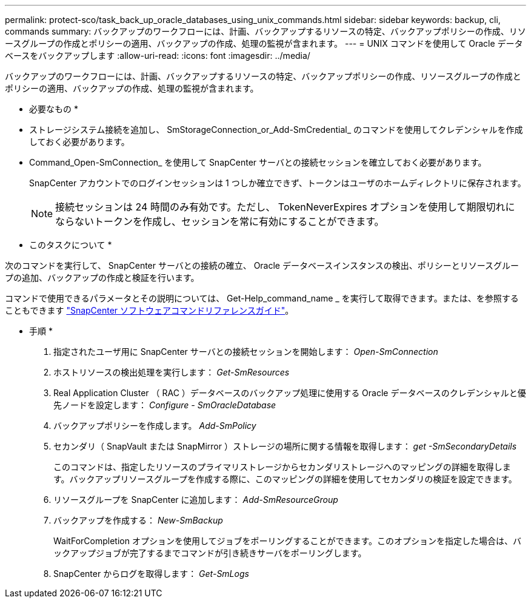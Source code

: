 ---
permalink: protect-sco/task_back_up_oracle_databases_using_unix_commands.html 
sidebar: sidebar 
keywords: backup, cli, commands 
summary: バックアップのワークフローには、計画、バックアップするリソースの特定、バックアップポリシーの作成、リソースグループの作成とポリシーの適用、バックアップの作成、処理の監視が含まれます。 
---
= UNIX コマンドを使用して Oracle データベースをバックアップします
:allow-uri-read: 
:icons: font
:imagesdir: ../media/


[role="lead"]
バックアップのワークフローには、計画、バックアップするリソースの特定、バックアップポリシーの作成、リソースグループの作成とポリシーの適用、バックアップの作成、処理の監視が含まれます。

* 必要なもの *

* ストレージシステム接続を追加し、 SmStorageConnection_or_Add-SmCredential_ のコマンドを使用してクレデンシャルを作成しておく必要があります。
* Command_Open-SmConnection_ を使用して SnapCenter サーバとの接続セッションを確立しておく必要があります。
+
SnapCenter アカウントでのログインセッションは 1 つしか確立できず、トークンはユーザのホームディレクトリに保存されます。

+

NOTE: 接続セッションは 24 時間のみ有効です。ただし、 TokenNeverExpires オプションを使用して期限切れにならないトークンを作成し、セッションを常に有効にすることができます。



* このタスクについて *

次のコマンドを実行して、 SnapCenter サーバとの接続の確立、 Oracle データベースインスタンスの検出、ポリシーとリソースグループの追加、バックアップの作成と検証を行います。

コマンドで使用できるパラメータとその説明については、 Get-Help_command_name _ を実行して取得できます。または、を参照することもできます https://library.netapp.com/ecm/ecm_download_file/ECMLP2880725["SnapCenter ソフトウェアコマンドリファレンスガイド"^]。

* 手順 *

. 指定されたユーザ用に SnapCenter サーバとの接続セッションを開始します： _Open-SmConnection_
. ホストリソースの検出処理を実行します： _Get-SmResources_
. Real Application Cluster （ RAC ）データベースのバックアップ処理に使用する Oracle データベースのクレデンシャルと優先ノードを設定します： _Configure - SmOracleDatabase_
. バックアップポリシーを作成します。 _Add-SmPolicy_
. セカンダリ（ SnapVault または SnapMirror ）ストレージの場所に関する情報を取得します： _get -SmSecondaryDetails_
+
このコマンドは、指定したリソースのプライマリストレージからセカンダリストレージへのマッピングの詳細を取得します。バックアップリソースグループを作成する際に、このマッピングの詳細を使用してセカンダリの検証を設定できます。

. リソースグループを SnapCenter に追加します： _Add-SmResourceGroup_
. バックアップを作成する： _New-SmBackup_
+
WaitForCompletion オプションを使用してジョブをポーリングすることができます。このオプションを指定した場合は、バックアップジョブが完了するまでコマンドが引き続きサーバをポーリングします。

. SnapCenter からログを取得します： _Get-SmLogs_


